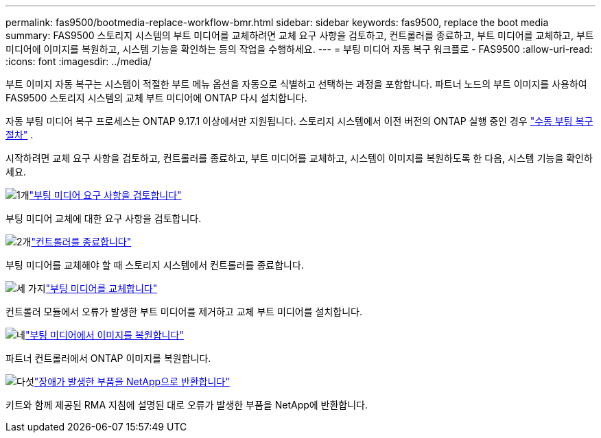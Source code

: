 ---
permalink: fas9500/bootmedia-replace-workflow-bmr.html 
sidebar: sidebar 
keywords: fas9500, replace the boot media 
summary: FAS9500 스토리지 시스템의 부트 미디어를 교체하려면 교체 요구 사항을 검토하고, 컨트롤러를 종료하고, 부트 미디어를 교체하고, 부트 미디어에 이미지를 복원하고, 시스템 기능을 확인하는 등의 작업을 수행하세요. 
---
= 부팅 미디어 자동 복구 워크플로 - FAS9500
:allow-uri-read: 
:icons: font
:imagesdir: ../media/


[role="lead"]
부트 이미지 자동 복구는 시스템이 적절한 부트 메뉴 옵션을 자동으로 식별하고 선택하는 과정을 포함합니다. 파트너 노드의 부트 이미지를 사용하여 FAS9500 스토리지 시스템의 교체 부트 미디어에 ONTAP 다시 설치합니다.

자동 부팅 미디어 복구 프로세스는 ONTAP 9.17.1 이상에서만 지원됩니다. 스토리지 시스템에서 이전 버전의 ONTAP 실행 중인 경우 link:bootmedia-replace-workflow.html["수동 부팅 복구 절차"] .

시작하려면 교체 요구 사항을 검토하고, 컨트롤러를 종료하고, 부트 미디어를 교체하고, 시스템이 이미지를 복원하도록 한 다음, 시스템 기능을 확인하세요.

.image:https://raw.githubusercontent.com/NetAppDocs/common/main/media/number-1.png["1개"]link:bootmedia-replace-requirements-bmr.html["부팅 미디어 요구 사항을 검토합니다"]
[role="quick-margin-para"]
부팅 미디어 교체에 대한 요구 사항을 검토합니다.

.image:https://raw.githubusercontent.com/NetAppDocs/common/main/media/number-2.png["2개"]link:bootmedia-shutdown-bmr.html["컨트롤러를 종료합니다"]
[role="quick-margin-para"]
부팅 미디어를 교체해야 할 때 스토리지 시스템에서 컨트롤러를 종료합니다.

.image:https://raw.githubusercontent.com/NetAppDocs/common/main/media/number-3.png["세 가지"]link:bootmedia-replace-bmr.html["부팅 미디어를 교체합니다"]
[role="quick-margin-para"]
컨트롤러 모듈에서 오류가 발생한 부트 미디어를 제거하고 교체 부트 미디어를 설치합니다.

.image:https://raw.githubusercontent.com/NetAppDocs/common/main/media/number-4.png["네"]link:bootmedia-recovery-image-boot-bmr.html["부팅 미디어에서 이미지를 복원합니다"]
[role="quick-margin-para"]
파트너 컨트롤러에서 ONTAP 이미지를 복원합니다.

.image:https://raw.githubusercontent.com/NetAppDocs/common/main/media/number-5.png["다섯"]link:bootmedia-complete-rma-bmr.html["장애가 발생한 부품을 NetApp으로 반환합니다"]
[role="quick-margin-para"]
키트와 함께 제공된 RMA 지침에 설명된 대로 오류가 발생한 부품을 NetApp에 반환합니다.
